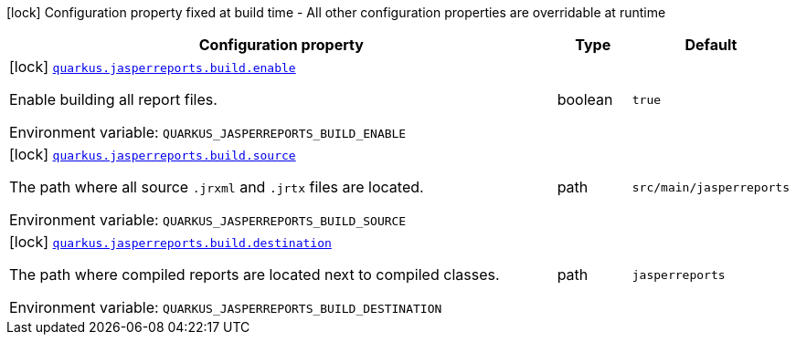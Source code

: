 :summaryTableId: quarkus-jasperreports_quarkus-jasperreports
[.configuration-legend]
icon:lock[title=Fixed at build time] Configuration property fixed at build time - All other configuration properties are overridable at runtime
[.configuration-reference.searchable, cols="80,.^10,.^10"]
|===

h|[.header-title]##Configuration property##
h|Type
h|Default

a|icon:lock[title=Fixed at build time] [[quarkus-jasperreports_quarkus-jasperreports-build-enable]] [.property-path]##link:#quarkus-jasperreports_quarkus-jasperreports-build-enable[`quarkus.jasperreports.build.enable`]##

[.description]
--
Enable building all report files.


ifdef::add-copy-button-to-env-var[]
Environment variable: env_var_with_copy_button:+++QUARKUS_JASPERREPORTS_BUILD_ENABLE+++[]
endif::add-copy-button-to-env-var[]
ifndef::add-copy-button-to-env-var[]
Environment variable: `+++QUARKUS_JASPERREPORTS_BUILD_ENABLE+++`
endif::add-copy-button-to-env-var[]
--
|boolean
|`true`

a|icon:lock[title=Fixed at build time] [[quarkus-jasperreports_quarkus-jasperreports-build-source]] [.property-path]##link:#quarkus-jasperreports_quarkus-jasperreports-build-source[`quarkus.jasperreports.build.source`]##

[.description]
--
The path where all source `.jrxml` and `.jrtx` files are located.


ifdef::add-copy-button-to-env-var[]
Environment variable: env_var_with_copy_button:+++QUARKUS_JASPERREPORTS_BUILD_SOURCE+++[]
endif::add-copy-button-to-env-var[]
ifndef::add-copy-button-to-env-var[]
Environment variable: `+++QUARKUS_JASPERREPORTS_BUILD_SOURCE+++`
endif::add-copy-button-to-env-var[]
--
|path
|`src/main/jasperreports`

a|icon:lock[title=Fixed at build time] [[quarkus-jasperreports_quarkus-jasperreports-build-destination]] [.property-path]##link:#quarkus-jasperreports_quarkus-jasperreports-build-destination[`quarkus.jasperreports.build.destination`]##

[.description]
--
The path where compiled reports are located next to compiled classes.


ifdef::add-copy-button-to-env-var[]
Environment variable: env_var_with_copy_button:+++QUARKUS_JASPERREPORTS_BUILD_DESTINATION+++[]
endif::add-copy-button-to-env-var[]
ifndef::add-copy-button-to-env-var[]
Environment variable: `+++QUARKUS_JASPERREPORTS_BUILD_DESTINATION+++`
endif::add-copy-button-to-env-var[]
--
|path
|`jasperreports`

|===


:!summaryTableId: